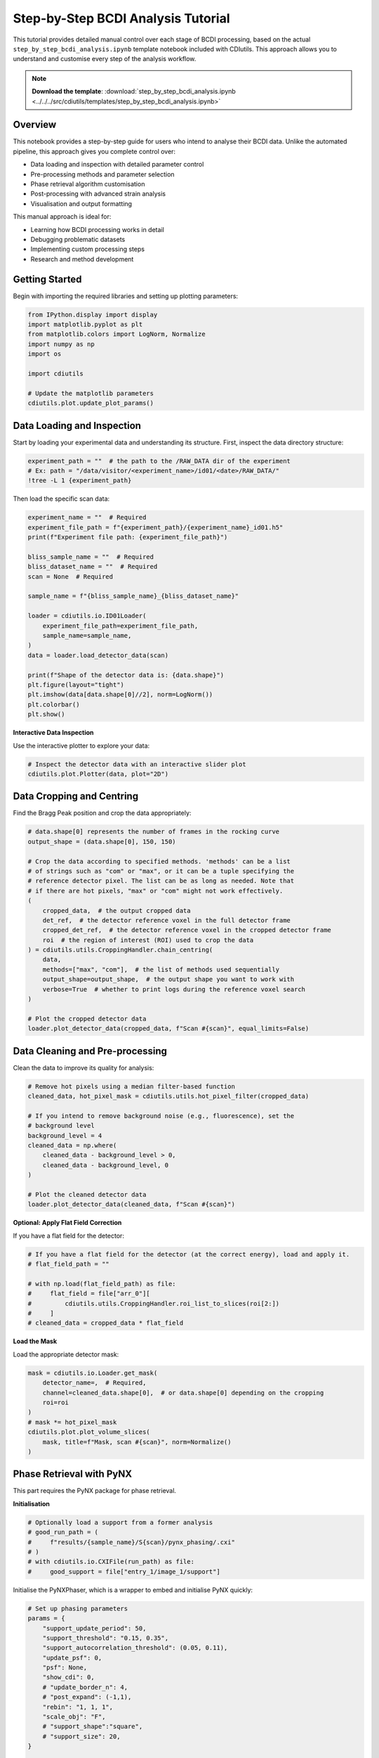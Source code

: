 Step-by-Step BCDI Analysis Tutorial
====================================

This tutorial provides detailed manual control over each stage of BCDI processing, based on the actual ``step_by_step_bcdi_analysis.ipynb`` template notebook included with CDIutils. This approach allows you to understand and customise every step of the analysis workflow.

.. note::
   **Download the template**: :download:`step_by_step_bcdi_analysis.ipynb <../../../src/cdiutils/templates/step_by_step_bcdi_analysis.ipynb>`

Overview
--------

This notebook provides a step-by-step guide for users who intend to analyse their BCDI data. Unlike the automated pipeline, this approach gives you complete control over:

* Data loading and inspection with detailed parameter control
* Pre-processing methods and parameter selection
* Phase retrieval algorithm customisation
* Post-processing with advanced strain analysis
* Visualisation and output formatting

This manual approach is ideal for:

* Learning how BCDI processing works in detail
* Debugging problematic datasets
* Implementing custom processing steps
* Research and method development

Getting Started
---------------

Begin with importing the required libraries and setting up plotting parameters:

.. code-block:: python

   from IPython.display import display
   import matplotlib.pyplot as plt
   from matplotlib.colors import LogNorm, Normalize
   import numpy as np
   import os
   
   import cdiutils
   
   # Update the matplotlib parameters 
   cdiutils.plot.update_plot_params()

Data Loading and Inspection
----------------------------

Start by loading your experimental data and understanding its structure. First, inspect the data directory structure:

.. code-block:: python

   experiment_path = ""  # the path to the /RAW_DATA dir of the experiment
   # Ex: path = "/data/visitor/<experiment_name>/id01/<date>/RAW_DATA/"
   !tree -L 1 {experiment_path}

Then load the specific scan data:

.. code-block:: python

   experiment_name = ""  # Required
   experiment_file_path = f"{experiment_path}/{experiment_name}_id01.h5"
   print(f"Experiment file path: {experiment_file_path}")
   
   bliss_sample_name = ""  # Required
   bliss_dataset_name = ""  # Required
   scan = None  # Required
   
   sample_name = f"{bliss_sample_name}_{bliss_dataset_name}"
   
   loader = cdiutils.io.ID01Loader(
       experiment_file_path=experiment_file_path,
       sample_name=sample_name,
   )
   data = loader.load_detector_data(scan)
   
   print(f"Shape of the detector data is: {data.shape}")
   plt.figure(layout="tight")
   plt.imshow(data[data.shape[0]//2], norm=LogNorm())
   plt.colorbar()
   plt.show()

**Interactive Data Inspection**

Use the interactive plotter to explore your data:

.. code-block:: python

   # Inspect the detector data with an interactive slider plot
   cdiutils.plot.Plotter(data, plot="2D")

Data Cropping and Centring
--------------------------

Find the Bragg Peak position and crop the data appropriately:

.. code-block:: python

   # data.shape[0] represents the number of frames in the rocking curve
   output_shape = (data.shape[0], 150, 150)
   
   # Crop the data according to specified methods. 'methods' can be a list
   # of strings such as "com" or "max", or it can be a tuple specifying the
   # reference detector pixel. The list can be as long as needed. Note that
   # if there are hot pixels, "max" or "com" might not work effectively.
   (
       cropped_data,  # the output cropped data
       det_ref,  # the detector reference voxel in the full detector frame
       cropped_det_ref,  # the detector reference voxel in the cropped detector frame
       roi  # the region of interest (ROI) used to crop the data
   ) = cdiutils.utils.CroppingHandler.chain_centring(
       data,
       methods=["max", "com"],  # the list of methods used sequentially
       output_shape=output_shape,  # the output shape you want to work with
       verbose=True  # whether to print logs during the reference voxel search
   )
   
   # Plot the cropped detector data
   loader.plot_detector_data(cropped_data, f"Scan #{scan}", equal_limits=False)

Data Cleaning and Pre-processing
---------------------------------

Clean the data to improve its quality for analysis:

.. code-block:: python

   # Remove hot pixels using a median filter-based function
   cleaned_data, hot_pixel_mask = cdiutils.utils.hot_pixel_filter(cropped_data)
   
   # If you intend to remove background noise (e.g., fluorescence), set the
   # background level
   background_level = 4
   cleaned_data = np.where(
       cleaned_data - background_level > 0,
       cleaned_data - background_level, 0
   )
   
   # Plot the cleaned detector data
   loader.plot_detector_data(cleaned_data, f"Scan #{scan}")

**Optional: Apply Flat Field Correction**

If you have a flat field for the detector:

.. code-block:: python

   # If you have a flat field for the detector (at the correct energy), load and apply it.
   # flat_field_path = ""
   
   # with np.load(flat_field_path) as file:
   #     flat_field = file["arr_0"][
   #         cdiutils.utils.CroppingHandler.roi_list_to_slices(roi[2:])
   #     ]
   # cleaned_data = cropped_data * flat_field

**Load the Mask**

Load the appropriate detector mask:

.. code-block:: python

   mask = cdiutils.io.Loader.get_mask(
       detector_name=,  # Required,
       channel=cleaned_data.shape[0],  # or data.shape[0] depending on the cropping
       roi=roi
   )
   # mask *= hot_pixel_mask
   cdiutils.plot.plot_volume_slices(
       mask, title=f"Mask, scan #{scan}", norm=Normalize()
   )

Phase Retrieval with PyNX
-------------------------

This part requires the PyNX package for phase retrieval.

**Initialisation**

.. code-block:: python

   # Optionally load a support from a former analysis
   # good_run_path = (
   #     f"results/{sample_name}/S{scan}/pynx_phasing/.cxi"
   # )
   # with cdiutils.io.CXIFile(run_path) as file:
   #     good_support = file["entry_1/image_1/support"]

Initialise the PyNXPhaser, which is a wrapper to embed and initialise PyNX quickly:

.. code-block:: python

   # Set up phasing parameters
   params = {
       "support_update_period": 50,
       "support_threshold": "0.15, 0.35",
       "support_autocorrelation_threshold": (0.05, 0.11),
       "update_psf": 0,
       "psf": None,
       "show_cdi": 0,
       # "update_border_n": 4,
       # "post_expand": (-1,1),
       "rebin": "1, 1, 1",
       "scale_obj": "F",
       # "support_shape":"square",
       # "support_size": 20,
   }
   
   phaser = cdiutils.process.PyNXPhaser(
       iobs=cleaned_data,
       mask=mask,
       **params
   )
   
   # Initialise the CDI object. Support, or former cdi objects can be provided.
   phaser.init_cdi(
       # support=good_support,  # if you want to start from a known support
   )
   
   # Plot the first guess.
   phaser.plot_cdi(phaser.cdi)

**Running the Phase Retrieval**

.. code-block:: python

   # Define the recipe you'd like to run.
   recipe = "HIO**400, RAAR**500, ER**200"
   phaser.run_multiple_instances(run_nb=5, recipe=recipe)
   
   # The genetic phasing requires smaller recipes.
   # recipe = "HIO**50, RAAR**60, ER**40"
   # phaser.genetic_phasing(
   #     run_nb=5, genetic_pass_nb=10,
   #     recipe=recipe, selection_method="mean_to_max"
   # )

Plot the final results to get a first taste of the reconstructions:

.. code-block:: python

   for i, cdi in enumerate(phaser.cdi_list):
       phaser.plot_cdi(cdi, title=f"Run {i+1:04d}")

**Phasing Results Analysis**

The ``cdiutils.process.PhasingResultAnalyser`` class provides utility methods for analysing phase retrieval results:

.. code-block:: python

   analyser = cdiutils.process.PhasingResultAnalyser(cdi_results=phaser.cdi_list)
   
   analyser.analyse_phasing_results(
       sorting_criterion = "mean_to_max"
       # plot_phasing_results=False,  # Defaults to True
       # plot_phase=True,  # Defaults to False
   )

The ``sorting_criterion`` can be:

* ``"mean_to_max"``: The difference between the mean of the Gaussian fitting of the amplitude histogram and the maximum value of the amplitude
* ``"sharpness"``: The sum of the amplitude within the support raised to the power of 4
* ``"std"``: The standard deviation of the amplitude
* ``"llk"``: The log-likelihood of the reconstruction
* ``"llkf"``: The free log-likelihood of the reconstruction

**Select Best Candidates and Mode Decomposition**

.. code-block:: python

   analyser.select_best_candidates(
       # best_runs=[2, 5]
       nb_of_best_sorted_runs=3,
   )
   print(
       f"The best candidates selected are: {analyser.best_candidates}."
   )
   modes, mode_weight = analyser.mode_decomposition()
   
   mode = modes[0]  # Select the first mode

**Amplitude Distribution Analysis**

Check the amplitude distribution using the ``cdiutils.analysis.find_isosurface`` function:

.. code-block:: python

   isosurface, _ = cdiutils.analysis.find_isosurface(np.abs(mode), plot=True)

Define the support array and calculate oversampling ratio:

.. code-block:: python

   # isosurface = 0.45
   support = cdiutils.utils.make_support(np.abs(mode), isosurface=isosurface)
   
   ratios = cdiutils.utils.get_oversampling_ratios(support)
   print(
       "[INFO] The oversampling ratios in each direction are "
       + ", ".join(
           [f"axis{i}: {ratios[i]:.1f}" for i in range(len(ratios))]
       )
       + ".\nIf low-strain crystal, you can set PyNX 'rebin' parameter to "
               "(" + ", ".join([f"{r//2}" for r in ratios]) + ")"
   )

Plot the final amplitude and phase:

.. code-block:: python

   figure, axes = plt.subplots(2, 3, layout="tight", figsize=(6, 4))
   
   slices = cdiutils.utils.get_centred_slices(mode.shape)
   for i in range(3):
       amp_img = axes[0, i].imshow(np.abs(mode)[slices[i]])
       phase_img = axes[1, i].imshow(
           np.angle(mode)[slices[i]], cmap="cet_CET_C9s_r"
       )
   
       for ax in (axes[0, i], axes[1, i]):
           cdiutils.plot.add_colorbar(ax, ax.images[0])
           limits = cdiutils.plot.x_y_lim_from_support(support[slices[i]])
           ax.set_xlim(limits[0])
           ax.set_ylim(limits[1])

Orthogonalisation of Reconstructed Data
---------------------------------------

This part involves transforming from the detector frame to the XU/CXI frame, retrieving motor positions, building reciprocal space grids, and calculating transformation matrices.

**Load Motor Positions and Energy**

.. code-block:: python

   angles = loader.load_motor_positions(scan, roi=roi)
   energy = loader.load_energy(scan)  # or define it manually

**Detector Calibration Parameters**

To correctly compute the grid, detector calibration parameters are required:

.. code-block:: python

   det_calib_params = loader.load_det_calib_params(scan)  # depends on the beamline
   
   # Fill the detector calibration parameters manually if needed
   # det_calib_params = {
   #     "cch1": , # direct beam position vertical,
   #     "cch2": , # horizontal
   #     "pwidth1": 5.5e-05,  # detector pixel size in m, eiger: 7.5e-5, maxipix: 5.5e-5
   #     "pwidth2": 5.5e-05,  # detector pixel size in m
   #     "distance":,  # sample to detector distance in m
   #     "tiltazimuth": .0,
   #     "tilt": .0,
   #     "detrot": .0,
   #     "outerangle_offset": .0
   # }

**Define Geometry and Space Converter**

.. code-block:: python

   # Load the appropriate geometry
   geometry = cdiutils.Geometry.from_setup("ID01")
   
   # Initialise the space converter
   converter = cdiutils.SpaceConverter(
       geometry,
       det_calib_params,
       energy=energy,
       roi=roi[2:]
   )
   
   # The Q space area is initialised only for the selected roi used
   # before cropping the data
   converter.init_q_space(**angles)

**Verify Q-space Gridding**

Check if the Q-space gridding has worked properly:

.. code-block:: python

   # What Bragg reflection did you measure?
   hkl = [1, 1, 1]
   
   # Reminder: cropped_det_ref is the pixel reference chosen at the beginning. 
   # It is the very centre of the cropped data.
   q_lab_ref = converter.index_det_to_q_lab(cropped_det_ref)
   dspacing_ref = converter.dspacing(q_lab_ref)
   lattice_parameter_ref = converter.lattice_parameter(q_lab_ref, hkl)
   print(
       f"The d-spacing and 'effective' lattice parameter are respectively "
       f"{dspacing_ref:.4f} and {lattice_parameter_ref:.4f} angstroms.\n"
       "Is that what you expect?! -> If not, the detector calibration might "
       "be wrong."
   )

**Initialise Interpolators and Orthogonalise**

.. code-block:: python

   converter.init_interpolator(space="both", verbose=True)
   
   # This is the orthogonalised intensity
   ortho_intensity = converter.orthogonalise_to_q_lab(cleaned_data)
   
   # This is the regular Q-space grid
   qx, qy, qz = converter.get_q_lab_regular_grid()

Plot the intensity in the orthogonal Q-space:

.. code-block:: python

   q_spacing = [np.mean(np.diff(q)) for q in (qx, qy, qz)]
   q_centre = (qx.mean(), qy.mean(), qz.mean())
   
   figure, axes = cdiutils.plot.slice.plot_volume_slices(
       ortho_intensity,
       voxel_size=q_spacing,
       data_centre=q_centre,
       title="Orthogonalised intensity in the Q-lab frame",
       norm=LogNorm(),
       convention="xu",
       show=False
   )
   cdiutils.plot.add_labels(axes, space="rcp", convention="xu")
   display(figure)

**Orthogonalisation in Direct Space**

.. code-block:: python

   voxel_size = converter.direct_lab_voxel_size
   voxel_size = 20  # or define it manually
   
   ortho_obj = converter.orthogonalise_to_direct_lab(mode, voxel_size)
   voxel_size = converter.direct_lab_voxel_size
   print(f"The target voxel size is: {voxel_size} nm.")

Find isosurface and create support:

.. code-block:: python

   isosurface, _ = cdiutils.analysis.find_isosurface(np.abs(ortho_obj), plot=True)
   
   # isosurface = 0.3  # Choose the isosurface value if not happy with the estimated one
   ortho_support = cdiutils.utils.make_support(np.abs(ortho_obj), isosurface)

Visualise the orthogonalised data:

.. code-block:: python

   figures = {}
   axes = {}
   
   figures["amp"], axes["amp"] = cdiutils.plot.plot_volume_slices(
       np.abs(ortho_obj),
       support=ortho_support,
       voxel_size=voxel_size,
       data_centre=(0, 0, 0),
       convention="xu",
       title="Amplitude",
       show=False
   )
   cdiutils.plot.add_labels(axes["amp"], space="direct", convention="xu")
   
   figures["phase"], axes["phase"] = cdiutils.plot.plot_volume_slices(
       np.angle(ortho_obj) * ortho_support,
       support=ortho_support,
       data_centre=(0, 0, 0),
       voxel_size=voxel_size,
       cmap="cet_CET_C9s_r",
       convention="xu",
       vmin=-np.pi,
       vmax=np.pi,
       title="Phase (rad)",
       show=False
   )
   cdiutils.plot.add_labels(axes["phase"], space="direct", convention="xu")
   
   display(figures["amp"], figures["phase"])

**Convention Conversion**

Convert from XU to CXI convention:

.. code-block:: python

   cxi_ortho_obj = geometry.swap_convention(ortho_obj)
   cxi_ortho_support = geometry.swap_convention(ortho_support)
   cxi_voxel_size = geometry.swap_convention(voxel_size)

Extracting Structural Properties
--------------------------------

Use the ``PostProcessor`` class to extract quantitative structural properties. First, optionally flip and/or apodise the reconstruction:

.. code-block:: python

   # cxi_ortho_obj = cdiutils.process.PostProcessor.flip_reconstruction(cxi_ortho_obj)
   cxi_ortho_obj = cdiutils.process.PostProcessor.apodize(cxi_ortho_obj, "blackman")

Extract structural properties using the comprehensive method:

.. code-block:: python

   struct_props = cdiutils.process.PostProcessor.get_structural_properties(
       cxi_ortho_obj,
       isosurface=0.4,
       g_vector=geometry.swap_convention(q_lab_ref),
       hkl=hkl,
       voxel_size=cxi_voxel_size,
       handle_defects=False  # this is whether you expect a defect.
   )
   
   for prop, value in struct_props.items():
       print(f"{prop}: ", end="")
       if isinstance(value, (np.ndarray)) and value.ndim > 1:
           print(f"3D array of shape: {value.shape}")
       elif isinstance(value, (list, tuple)):
           if isinstance(value[0], np.ndarray):
               print(f"tuple or list of length = {len(value)}")
           else:
               print(value)
       else:
           print(value)

The ``PostProcessor`` provides methods including:

* ``flip_reconstruction``: Needed if you determine that you have the complex conjugate solution
* ``apodize``: Required to avoid high-frequency artefacts using 3D windows (blackman, hamming, hann, etc.)
* ``unwrap_phase``: Unwraps the phase for voxels within the support
* ``remove_phase_ramp``: Removes phase ramps using linear regression
* ``get_displacement``: Computes displacement using phase and reciprocal space node position
* ``get_het_normal_strain``: Extracts heterogeneous normal strain with multiple methods
* ``get_structural_properties``: Comprehensive method generating displacement, strain, d-spacing, and lattice parameter maps

Visualisation and Analysis
---------------------------

Create a comprehensive summary plot:

.. code-block:: python

   to_plot = {
       k: struct_props[k]
       for k in [
           "amplitude", "phase", "displacement", "het_strain", "lattice_parameter"
       ]
   }
   
   table_info = {
       "Isosurface": isosurface,
       "Averaged Lat. Par. (Å)":np.nanmean(struct_props["lattice_parameter"]),
       "Averaged d-spacing (Å)": np.nanmean(struct_props["dspacing"])
   }
   
   summary_fig = cdiutils.pipeline.PipelinePlotter.summary_plot(
       title=f"Summary figure, Scan #{scan}",
       support=struct_props["support"],
       table_info=table_info,
       voxel_size=cxi_voxel_size,
       **to_plot
   )

Create 3D strain visualisation:

.. code-block:: python

   fig = cdiutils.plot.volume.plot_3d_surface_projections(
       data=struct_props["het_strain"],
       support=struct_props["support"],
       voxel_size=cxi_voxel_size,
       cmap="cet_CET_D13",
       vmin=-np.nanmax(np.abs(struct_props["het_strain"])),
       vmax=np.nanmax(np.abs(struct_props["het_strain"])),
       cbar_title=r"Strain (%)",
       title=f"3D views of the strain, Scan #{scan}"
   )

Data Saving
-----------

Save the processed data in multiple formats:

.. code-block:: python

   # Provide the path of the directory you want to save the data in
   dump_dir = f"results/{sample_name}/S{scan}_step_by_step/" 
   
   if os.path.isdir(dump_dir):
       print(
           "[INFO] Dump directory already exists, results will be saved in\n",
           dump_dir
       )
   else:
       print(f"[INFO] Creating the dump directory at: {dump_dir}")
       os.makedirs(dump_dir, exist_ok=True)
   
   # Select the data you want to save
   to_save = {
       "isosurface": isosurface,
       "q_lab_reference": q_lab_ref,
       "dspacing_reference": dspacing_ref,
       "lattice_parameter_reference": lattice_parameter_ref
   }
   
   to_save.update(struct_props)
   
   # Save as .npz file
   np.savez(f"{dump_dir}/S{scan}_structural_properties.npz", **to_save)

Save as VTI file for 3D visualisation:

.. code-block:: python

   # Save as .vti file
   # This is for 3D visualisation, so we do not need to save everything.
   to_save_as_vti = {
       k: struct_props[k]
       for k in [
           "amplitude", "support", "phase", "displacement", "het_strain",
           "het_strain_from_dspacing", "lattice_parameter",
           "dspacing"
       ]
   }
   
   # Also, we want to avoid nan values as they will mess up the visualisation.
   # Therefore, nan value are replaced by average value of the quantity.
   for k in (
       "het_strain", "het_strain_from_dspacing", "dspacing",
       "lattice_parameter", "displacement"
   ):
       to_save_as_vti[k] = np.where(
           np.isnan(to_save_as_vti[k]),
           np.nanmean(to_save_as_vti[k]),
           to_save_as_vti[k]
       )
   
   cdiutils.io.save_as_vti(
       f"{dump_dir}/S{scan}_structural_properties.vti",
       voxel_size=voxel_size,
       cxi_convention=True,
       **to_save_as_vti
   )
   
   print("\n[INFO] data saved.")

Additional Visualisation
------------------------

Plot individual structural properties using CDIutils plotting functions:

.. code-block:: python

   _, _, plot_configs = cdiutils.plot.set_plot_configs()
   for prop in (
           "amplitude", "support", "phase",
           "displacement", "het_strain", "dspacing"
   ):
       figures[prop], axes[prop] = cdiutils.plot.slice.plot_volume_slices(
           struct_props[prop]*cdiutils.utils.zero_to_nan(struct_props["support"]),
           support=struct_props["support"],
           voxel_size=cxi_voxel_size,
           data_centre=(0, 0, 0),
           vmin=plot_configs[prop]["vmin"],
           vmax=plot_configs[prop]["vmax"],
           cmap=plot_configs[prop]["cmap"],
           title=prop,
           show=False
       )
       cdiutils.plot.add_labels(axes[prop])
       display(figures[prop])

Next Steps
----------

After mastering manual processing, you can:

* Automate frequently used workflows with the :doc:`pipeline_tutorial`
* Explore advanced analysis in :doc:`../examples/bcdi_reconstruction_analysis` 
* Learn detector calibration techniques in :doc:`detector_calibration_tutorial`
* Develop custom processing methods for your specific research needs
